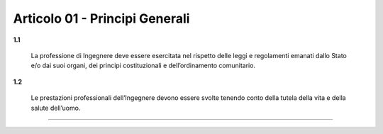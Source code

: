 
Articolo 01 - Principi Generali
--------------------------------

**1.1**

	La professione di Ingegnere deve essere esercitata nel rispetto delle leggi e regolamenti emanati dallo Stato e/o dai suoi organi, dei principi costituzionali e dell’ordinamento comunitario.

**1.2**

	Le prestazioni professionali dell’Ingegnere devono essere svolte tenendo conto della tutela della vita e della salute dell’uomo.

----

.. 